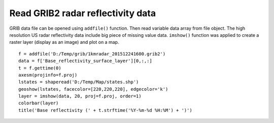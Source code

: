 .. _examples-meteoinfolab-file_io-read_grib2:

***********************************
Read GRIB2 radar reflectivity data
***********************************

GRIB data file can be opened using ``addfile()`` function. Then read variable data array from file object.
The high resolution US radar reflectivity data include big piece of missing value data. ``imshow()``
function was applied to create a raster layer (display as an image) and plot on a map. 

::

    f = addfile('D:/Temp/grib/1kmradar_201512241600.grib2')
    data = f['Base_reflectivity_surface_layer'][0,:,:]
    t = f.gettime(0)
    axesm(projinfo=f.proj)
    lstates = shaperead('D:/Temp/Map/states.shp')
    geoshow(lstates, facecolor=[220,220,220], edgecolor='k')
    layer = imshow(data, 20, proj=f.proj, order=1)
    colorbar(layer)
    title('Base reflectivity (' + t.strftime('%Y-%m-%d %H:%M') + ')')
    
.. image:: ../../../_static/grib2_reflectivity.png